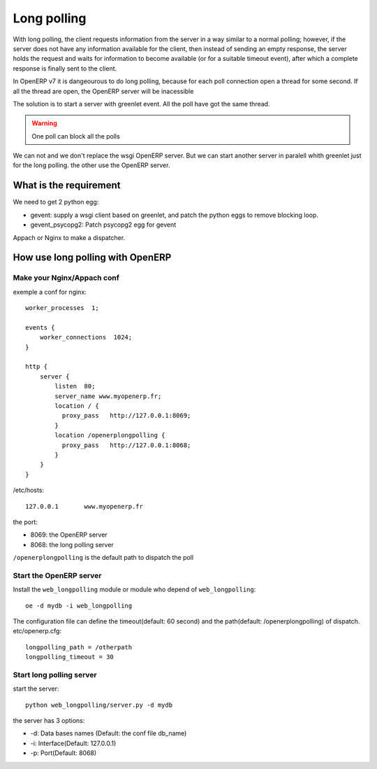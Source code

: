 Long polling
============

With long polling, the client requests information from the server in a way 
similar to a normal polling; however, if the server does not have any 
information available for the client, then instead of sending an empty 
response, the server holds the request and waits for information to become 
available (or for a suitable timeout event), after which a complete response 
is finally sent to the client.

In OpenERP v7 it is dangeourous to do long polling, because for each poll 
connection open a thread for some second. If all the thread are open, the 
OpenERP server will be inacessible

The solution is to start a server with greenlet event. All the poll have got 
the same thread. 

.. warning:: One poll can block all the polls

We can not and we don't replace the wsgi OpenERP server. But we can start 
another server in paralell whith greenlet just for the long polling. the other
use the OpenERP server.

What is the requirement
-----------------------

We need to get 2 python egg:

* gevent: supply a wsgi client based on greenlet, and patch the python eggs
  to remove blocking loop.
* gevent_psycopg2: Patch psycopg2 egg for gevent


Appach or Nginx to make a dispatcher.

How use long polling with OpenERP
---------------------------------

Make your Nginx/Appach conf
~~~~~~~~~~~~~~~~~~~~~~~~~~~

exemple a conf for nginx::

    worker_processes  1;

    events {
        worker_connections  1024;
    }

    http {
        server {
            listen  80;
            server_name www.myopenerp.fr;
            location / {
              proxy_pass   http://127.0.0.1:8069;
            }
            location /openerplongpolling {
              proxy_pass   http://127.0.0.1:8068;
            }
        }
    }

/etc/hosts::

    127.0.0.1       www.myopenerp.fr


the port:

* 8069: the OpenERP server
* 8068: the long polling server

``/openerplongpolling`` is the default path to dispatch the poll

Start the OpenERP server
~~~~~~~~~~~~~~~~~~~~~~~~

Install the ``web_longpolling`` module or module who depend of 
``web_longpolling``::

    oe -d mydb -i web_longpolling

The configuration file can define the timeout(default: 60 second) and the 
path(default: /openerplongpolling) of dispatch. etc/openerp.cfg::

    longpolling_path = /otherpath
    longpolling_timeout = 30


Start long polling server
~~~~~~~~~~~~~~~~~~~~~~~~~

start the server::

    python web_longpolling/server.py -d mydb


the server has 3 options:

* -d: Data bases names (Default: the conf file db_name)
* -i: Interface(Default: 127.0.0.1)
* -p: Port(Default: 8068)


